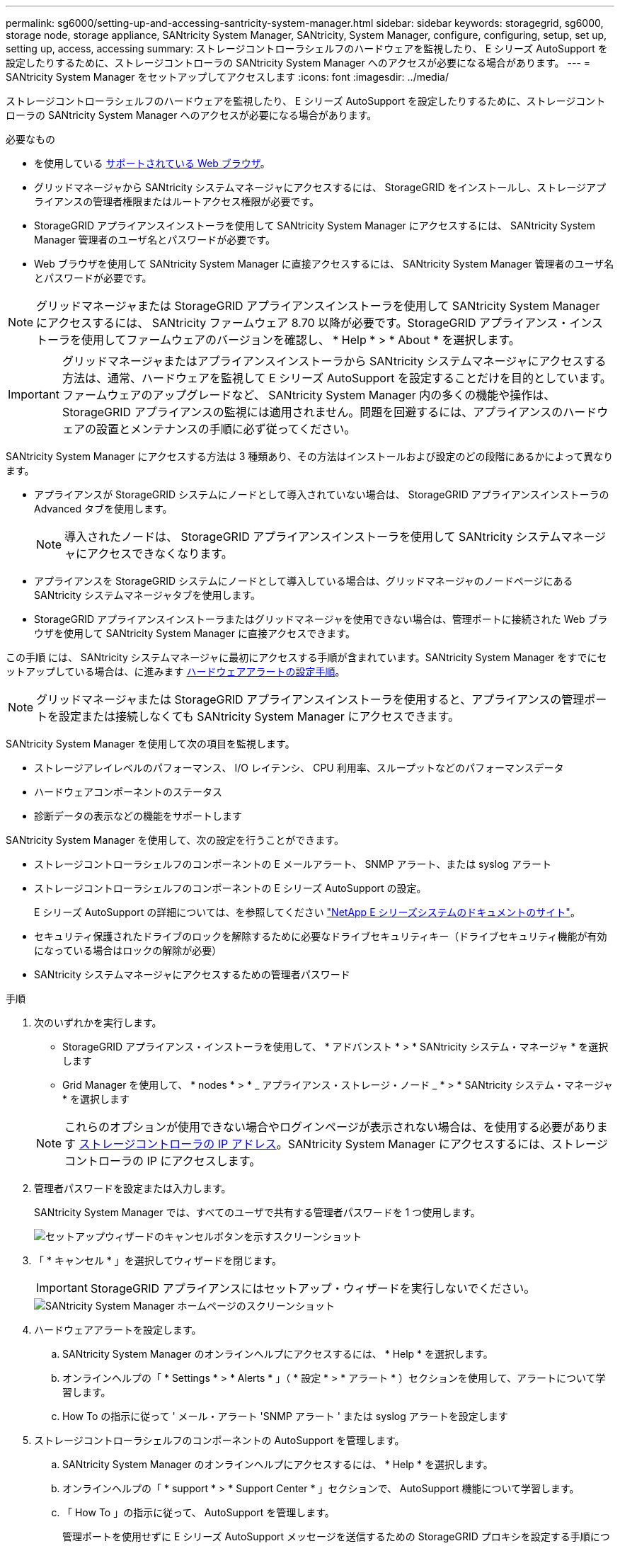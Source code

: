 ---
permalink: sg6000/setting-up-and-accessing-santricity-system-manager.html 
sidebar: sidebar 
keywords: storagegrid, sg6000, storage node, storage appliance, SANtricity System Manager, SANtricity, System Manager, configure, configuring, setup, set up, setting up, access, accessing 
summary: ストレージコントローラシェルフのハードウェアを監視したり、 E シリーズ AutoSupport を設定したりするために、ストレージコントローラの SANtricity System Manager へのアクセスが必要になる場合があります。 
---
= SANtricity System Manager をセットアップしてアクセスします
:icons: font
:imagesdir: ../media/


[role="lead"]
ストレージコントローラシェルフのハードウェアを監視したり、 E シリーズ AutoSupport を設定したりするために、ストレージコントローラの SANtricity System Manager へのアクセスが必要になる場合があります。

.必要なもの
* を使用している xref:../admin/web-browser-requirements.adoc[サポートされている Web ブラウザ]。
* グリッドマネージャから SANtricity システムマネージャにアクセスするには、 StorageGRID をインストールし、ストレージアプライアンスの管理者権限またはルートアクセス権限が必要です。
* StorageGRID アプライアンスインストーラを使用して SANtricity System Manager にアクセスするには、 SANtricity System Manager 管理者のユーザ名とパスワードが必要です。
* Web ブラウザを使用して SANtricity System Manager に直接アクセスするには、 SANtricity System Manager 管理者のユーザ名とパスワードが必要です。



NOTE: グリッドマネージャまたは StorageGRID アプライアンスインストーラを使用して SANtricity System Manager にアクセスするには、 SANtricity ファームウェア 8.70 以降が必要です。StorageGRID アプライアンス・インストーラを使用してファームウェアのバージョンを確認し、 * Help * > * About * を選択します。


IMPORTANT: グリッドマネージャまたはアプライアンスインストーラから SANtricity システムマネージャにアクセスする方法は、通常、ハードウェアを監視して E シリーズ AutoSupport を設定することだけを目的としています。ファームウェアのアップグレードなど、 SANtricity System Manager 内の多くの機能や操作は、 StorageGRID アプライアンスの監視には適用されません。問題を回避するには、アプライアンスのハードウェアの設置とメンテナンスの手順に必ず従ってください。

SANtricity System Manager にアクセスする方法は 3 種類あり、その方法はインストールおよび設定のどの段階にあるかによって異なります。

* アプライアンスが StorageGRID システムにノードとして導入されていない場合は、 StorageGRID アプライアンスインストーラの Advanced タブを使用します。
+

NOTE: 導入されたノードは、 StorageGRID アプライアンスインストーラを使用して SANtricity システムマネージャにアクセスできなくなります。

* アプライアンスを StorageGRID システムにノードとして導入している場合は、グリッドマネージャのノードページにある SANtricity システムマネージャタブを使用します。
* StorageGRID アプライアンスインストーラまたはグリッドマネージャを使用できない場合は、管理ポートに接続された Web ブラウザを使用して SANtricity System Manager に直接アクセスできます。


この手順 には、 SANtricity システムマネージャに最初にアクセスする手順が含まれています。SANtricity System Manager をすでにセットアップしている場合は、に進みます <<config_hardware_alerts_sg6000,ハードウェアアラートの設定手順>>。


NOTE: グリッドマネージャまたは StorageGRID アプライアンスインストーラを使用すると、アプライアンスの管理ポートを設定または接続しなくても SANtricity System Manager にアクセスできます。

SANtricity System Manager を使用して次の項目を監視します。

* ストレージアレイレベルのパフォーマンス、 I/O レイテンシ、 CPU 利用率、スループットなどのパフォーマンスデータ
* ハードウェアコンポーネントのステータス
* 診断データの表示などの機能をサポートします


SANtricity System Manager を使用して、次の設定を行うことができます。

* ストレージコントローラシェルフのコンポーネントの E メールアラート、 SNMP アラート、または syslog アラート
* ストレージコントローラシェルフのコンポーネントの E シリーズ AutoSupport の設定。
+
E シリーズ AutoSupport の詳細については、を参照してください http://mysupport.netapp.com/info/web/ECMP1658252.html["NetApp E シリーズシステムのドキュメントのサイト"^]。

* セキュリティ保護されたドライブのロックを解除するために必要なドライブセキュリティキー（ドライブセキュリティ機能が有効になっている場合はロックの解除が必要）
* SANtricity システムマネージャにアクセスするための管理者パスワード


.手順
. 次のいずれかを実行します。
+
** StorageGRID アプライアンス・インストーラを使用して、 * アドバンスト * > * SANtricity システム・マネージャ * を選択します
** Grid Manager を使用して、 * nodes * > * _ アプライアンス・ストレージ・ノード _ * > * SANtricity システム・マネージャ * を選択します


+

NOTE: これらのオプションが使用できない場合やログインページが表示されない場合は、を使用する必要があります xref:setting-ip-addresses-for-storage-controllers-using-storagegrid-appliance-installer.adoc[ストレージコントローラの IP アドレス]。SANtricity System Manager にアクセスするには、ストレージコントローラの IP にアクセスします。

. 管理者パスワードを設定または入力します。
+
SANtricity System Manager では、すべてのユーザで共有する管理者パスワードを 1 つ使用します。

+
image::../media/san_setup_wizard.gif[セットアップウィザードのキャンセルボタンを示すスクリーンショット]

. 「 * キャンセル * 」を選択してウィザードを閉じます。
+

IMPORTANT: StorageGRID アプライアンスにはセットアップ・ウィザードを実行しないでください。

+
image::../media/sam_home_page.gif[SANtricity System Manager ホームページのスクリーンショット]

. [[config_hardware_alerts_sg6000, start=4]] ハードウェアアラートを設定します。
+
.. SANtricity System Manager のオンラインヘルプにアクセスするには、 * Help * を選択します。
.. オンラインヘルプの「 * Settings * > * Alerts * 」（ * 設定 * > * アラート * ）セクションを使用して、アラートについて学習します。
.. How To の指示に従って ' メール・アラート 'SNMP アラート ' または syslog アラートを設定します


. ストレージコントローラシェルフのコンポーネントの AutoSupport を管理します。
+
.. SANtricity System Manager のオンラインヘルプにアクセスするには、 * Help * を選択します。
.. オンラインヘルプの「 * support * > * Support Center * 」セクションで、 AutoSupport 機能について学習します。
.. 「 How To 」の指示に従って、 AutoSupport を管理します。
+
管理ポートを使用せずに E シリーズ AutoSupport メッセージを送信するための StorageGRID プロキシを設定する手順については、を参照してください xref:../admin/configuring-storage-proxy-settings.adoc[ストレージプロキシの設定手順]。



. アプライアンスでドライブセキュリティ機能が有効になっている場合は、セキュリティキーを作成して管理します。
+
.. SANtricity System Manager のオンラインヘルプにアクセスするには、 * Help * を選択します。
.. オンラインヘルプの「 * Settings * > * System * > * Security key management * 」セクションでドライブセキュリティについて学習します。
.. 「 How To 」の指示に従って、セキュリティキーを作成および管理します。


. 必要に応じて、管理者パスワードを変更します。
+
.. SANtricity System Manager のオンラインヘルプにアクセスするには、 * Help * を選択します。
.. オンラインヘルプの * Home * > * Storage array administration * セクションで、管理者パスワードを確認してください。
.. 「 How To 」の指示に従ってパスワードを変更します。



